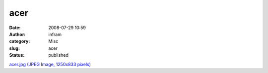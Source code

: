 acer
####
:date: 2008-07-29 10:59
:author: infram
:category: Misc
:slug: acer
:status: published

`acer.jpg (JPEG Image, 1250x833
pixels) <http://www.lessaid.net/fun/acer.jpg>`__
